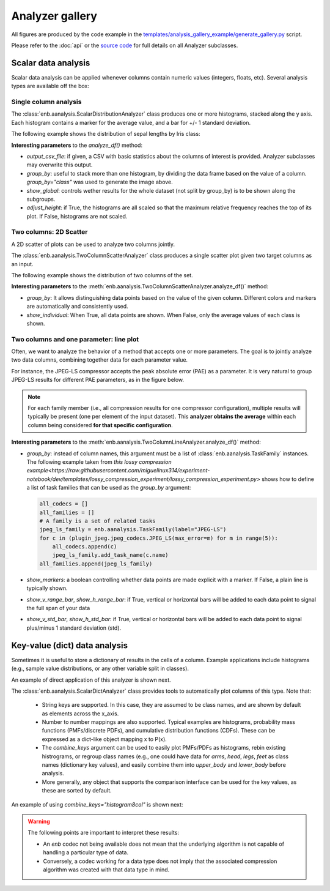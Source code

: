 Analyzer gallery
----------------

All figures are produced by the code example in the
`templates/analysis_gallery_example/generate_gallery.py <https://github.com/miguelinux314/experiment-notebook/blob/master/templates/analysis_gallery_example/generate_gallery.py>`_ script.

Please refer to the :doc:`api` or the `source code <https://github.com/miguelinux314/experiment-notebook>`_
for full details on all Analyzer subclasses.

Scalar data analysis
********************

Scalar data analysis can be applied whenever columns contain numeric values (integers, floats, etc).
Several analysis types are available off the box:

Single column analysis
++++++++++++++++++++++

The :class:`enb.aanalysis.ScalarDistributionAnalyzer` class produces one or more histograms, stacked along the y axis.
Each histogram contains a marker for the average value, and a bar for +/- 1 standard deviation.

The following example shows the distribution of sepal lengths by Iris class:

.. image:: https://github.com/miguelinux314/experiment-notebook/raw/dev/templates/analysis_gallery_example/png_plots/groupby_class/ScalarDistributionAnalyzer/distribution_sepal_length.png

**Interesting parameters** to the `analyze_df()` method:

* `output_csv_file`: if given, a CSV with basic statistics about the columns of interest is provided.
  Analyzer subclasses may overwrite this output.

* `group_by`: useful to stack more than one histogram, by dividing the data frame based on the value of a column.
  `group_by="class"` was used to generate the image above.

* `show_global`: controls wether results for the whole dataset (not split by group_by) is to be shown along the
  subgroups.

* `adjust_height`: if True, the histograms are all scaled so that the maximum relative frequency reaches the top
  of its plot. If False, histograms are not scaled.


Two columns: 2D Scatter
+++++++++++++++++++++++

A 2D scatter of plots can be used to analyze two columns jointly.

The :class:`enb.aanalysis.TwoColumnScatterAnalyzer` class produces a single scatter plot given two target
columns as an input.

The following example shows the distribution of two columns of the set.

.. image:: https://github.com/miguelinux314/experiment-notebook/raw/dev/templates/analysis_gallery_example/png_plots/groupby_class/TwoColumnScatterAnalyzer/twocolumns_scatter_sepal_length_VS_petal_width.png

**Interesting parameters** to the :meth:`enb.aanalysis.TwoColumnScatterAnalyzer.analyze_df()` method:

* `group_by`: It allows distinguishing data points based on the value of the given column.
  Different colors and markers are automatically and consistently used.

* `show_individual`: When True, all data points are shown. When False, only the average values
  of each class is shown.

Two columns and one parameter: line plot
++++++++++++++++++++++++++++++++++++++++

Often, we want to analyze the behavior of a method that accepts one or more parameters.
The goal is to jointly analyze two data columns, combining
together data for each parameter value.

For instance, the JPEG-LS compressor accepts the peak absolute error (PAE) as a parameter.
It is very natural to group JPEG-LS results for different PAE parameters, as in the figure below.

.. note:: For each family member (i.e., all compression results for one compressor configuration),
  multiple results will typically be present (one per element of the input dataset).
  This **analyzer obtains the average** within each column being considered **for that specific configuration**.

.. image:: https://github.com/miguelinux314/experiment-notebook/raw/dev/templates/analysis_gallery_example/png_plots/plot_line_bpppc_pae.png

**Interesting parameters** to the :meth:`enb.aanalysis.TwoColumnLineAnalyzer.analyze_df()` method:

* `group_by`: instead of column names, this argument must be a list of :class:`enb.aanalysis.TaskFamily` instances.
  The following example taken from `this lossy compression example<https://raw.githubusercontent.com/miguelinux314/experiment-notebook/dev/templates/lossy_compression_experiment/lossy_compression_experiment.py>`
  shows how to define a list of task families that can be used as the `group_by` argument:

  .. code-block:: python

    all_codecs = []
    all_families = []
    # A family is a set of related tasks
    jpeg_ls_family = enb.aanalysis.TaskFamily(label="JPEG-LS")
    for c in (plugin_jpeg.jpeg_codecs.JPEG_LS(max_error=m) for m in range(5)):
        all_codecs.append(c)
        jpeg_ls_family.add_task_name(c.name)
    all_families.append(jpeg_ls_family)


* `show_markers`: a boolean controlling whether data points are made explicit with a marker. If False,
  a plain line is typically shown.

* `show_v_range_bar`, `show_h_range_bar`: if True, vertical or horizontal bars will be added to each data point
  to signal the full span of your data

* `show_v_std_bar`, `show_h_std_bar`: if True, vertical or horizontal bars will be added to each data point
  to signal plus/minus 1 standard deviation (std).


Key-value (dict) data analysis
******************************

Sometimes it is useful to store a dictionary of results in the cells of a column.
Example applications include histograms (e.g., sample value distributions, or any other
variable split in classes).

An example of direct application of this analyzer is shown next.

The :class:`enb.aanalysis.ScalarDictAnalyzer` class provides tools to automatically plot
columns of this type. Note that:

    - String keys are supported. In this case, they are assumed to be class names, and are shown by default
      as elements across the x_axis.

    - Number to number mappings are also supported. Typical examples are
      histograms, probability mass functions (PMFs/discrete PDFs), and cumulative distribution functions (CDFs).
      These can be expressed as a dict-like object mapping x to P(x).

    - The `combine_keys` argument can be used to easily plot PMFs/PDFs as histograms, rebin existing histrograms,
      or regroup class names (e.g., one could have data for `arms`, `head`, `legs`, `feet`
      as class names (dictionary key values), and easily combine them into `upper_body` and `lower_body` before
      analysis.

    - More generally, any object that supports the comparison interface can be used for the key values, as these
      are sorted by default.

.. image:: https://github.com/miguelinux314/experiment-notebook/raw/dev/templates/analysis_gallery_example/png_plots/combine_keys_None/ScalarDictAnalyzer_group-block_size_mode_count.png

An example of using `combine_keys="histogram8col"` is shown next:

.. image:: https://github.com/miguelinux314/experiment-notebook/raw/dev/templates/analysis_gallery_example/png_plots/combine_keys_histogram8col/ScalarDictAnalyzer_group-block_size_mode_count.png

.. warning:: The following points are important to interpret these results:

    - An `enb` codec not being available does not mean that the underlying algorithm is not capable
      of handling a particular type of data.

    - Conversely, a codec working for a data type does not imply that the associated
      compression algorithm was created with that data type in mind.